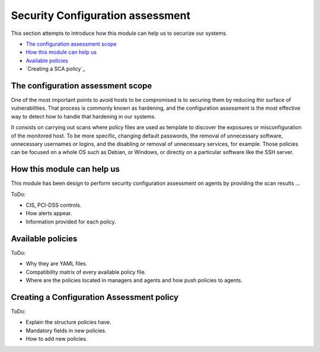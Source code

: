 .. Copyright (C) 2019 Wazuh, Inc.

Security Configuration assessment
=================================

This section attempts to introduce how this module can help us to securize our systems.

- `The configuration assessment scope`_
- `How this module can help us`_
- `Available policies`_
- `Creating a SCA policy`_

The configuration assessment scope
----------------------------------

One of the most important points to avoid hosts to be compromised is to securing them by reducing thir surface of vulnerabilities. That process is commonly known
as hardening, and the configuration assessment is the most effective way to detect how to handle that hardening in our systems.

It consists on carrying out scans where policy files are used as template to discover the exposures or misconfiguration of the monitored host. To be more specific, 
changing default passwords, the removal of unnecessary software, unnecessary usernames or logins, and the disabling or removal of unnecessary services, for example. 
Those policies can be focused on a whole OS such as Debian, or Windows, or directly on a particular software like the SSH server.


How this module can help us
---------------------------

This module has been design to perform security configuration assessment on agents by providing the scan results ...

ToDo:

- CIS, PCI-DSS controls.
- How alerts appear.
- Information provided for each policy.

Available policies
------------------

ToDo:

- Why they are YAML files.
- Compatibility matrix of every available policy file.
- Where are the policies located in managers and agents and how push policies to agents.

Creating a Configuration Assessment policy
------------------------------------------

ToDo:

- Explain the structure policies have.
- Mandatory fields in new policies.
- How to add new policies.


